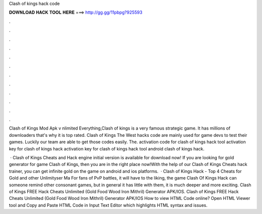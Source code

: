 Clash of kings hack code



𝐃𝐎𝐖𝐍𝐋𝐎𝐀𝐃 𝐇𝐀𝐂𝐊 𝐓𝐎𝐎𝐋 𝐇𝐄𝐑𝐄 ===> http://gg.gg/11pbpg?925593



.



.



.



.



.



.



.



.



.



.



.



.

Clash of Kings Mod Apk v nlimited Everything,Clash of kings is a very famous strategic game. It has millions of downloaders that's why it is top rated. Clash of Kings The West hacks code are mainly used for game devs to test their games. Luckily our team are able to get those codes easily. The. activation code for clash of kings hack tool activation key for clash of kings hack activation key for clash of kings hack tool android clash of kings hack.

 · Clash of Kings Cheats and Hack engine initial version is available for download now! If you are looking for gold generator for game Clash of Kings, then you are in the right place now!With the help of our Clash of Kings Cheats hack trainer, you can get infinite gold on the game on android and ios platforms.  · Clash of Kings Hack - Top 4 Cheats for Gold and other Unlimityser Ma For fans of PvP battles, it will have to the liking, the game Clash Of Kings Hack can someone remind other consonant games, but in general it has little with them, it is much deeper and more exciting. Clash of Kings FREE Hack Cheats Unlimited (Gold Food Wood Iron Mithril) Generator APK/IOS. Clash of Kings FREE Hack Cheats Unlimited (Gold Food Wood Iron Mithril) Generator APK/IOS How to view HTML Code online? Open HTML Viewer tool and Copy and Paste HTML Code in Input Text Editor which highlights HTML syntax and issues.
